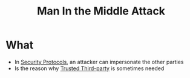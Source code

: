 :PROPERTIES:
:ID:       24bc1069-b46c-4a55-ba8c-00503615876b
:END:
#+title: Man In the Middle Attack

* What
 + In [[id:ce9bd7a5-909c-4469-95c8-26bc1658741f][Security Protocols]], an attacker can impersonate the other parties
 + Is the reason why [[id:a2b43f2b-96ed-40a8-8597-3a44382c54f2][Trusted Third-party]] is sometimes needed
